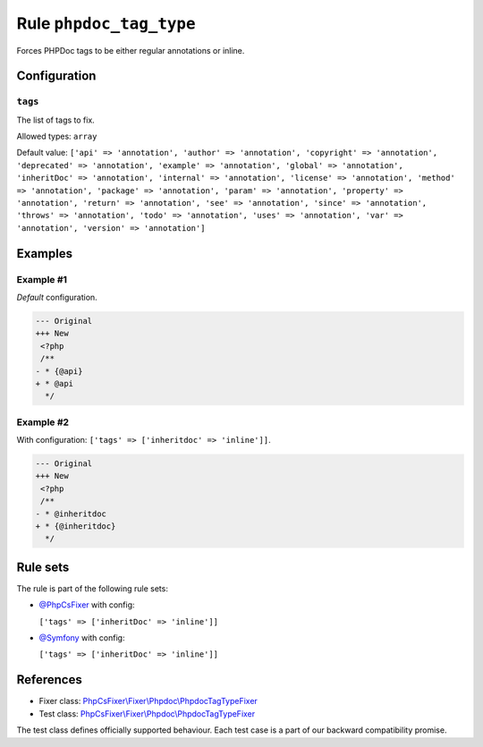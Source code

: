 ========================
Rule ``phpdoc_tag_type``
========================

Forces PHPDoc tags to be either regular annotations or inline.

Configuration
-------------

``tags``
~~~~~~~~

The list of tags to fix.

Allowed types: ``array``

Default value: ``['api' => 'annotation', 'author' => 'annotation', 'copyright' => 'annotation', 'deprecated' => 'annotation', 'example' => 'annotation', 'global' => 'annotation', 'inheritDoc' => 'annotation', 'internal' => 'annotation', 'license' => 'annotation', 'method' => 'annotation', 'package' => 'annotation', 'param' => 'annotation', 'property' => 'annotation', 'return' => 'annotation', 'see' => 'annotation', 'since' => 'annotation', 'throws' => 'annotation', 'todo' => 'annotation', 'uses' => 'annotation', 'var' => 'annotation', 'version' => 'annotation']``

Examples
--------

Example #1
~~~~~~~~~~

*Default* configuration.

.. code-block:: diff

   --- Original
   +++ New
    <?php
    /**
   - * {@api}
   + * @api
     */

Example #2
~~~~~~~~~~

With configuration: ``['tags' => ['inheritdoc' => 'inline']]``.

.. code-block:: diff

   --- Original
   +++ New
    <?php
    /**
   - * @inheritdoc
   + * {@inheritdoc}
     */

Rule sets
---------

The rule is part of the following rule sets:

- `@PhpCsFixer <./../../ruleSets/PhpCsFixer.rst>`_ with config:

  ``['tags' => ['inheritDoc' => 'inline']]``

- `@Symfony <./../../ruleSets/Symfony.rst>`_ with config:

  ``['tags' => ['inheritDoc' => 'inline']]``


References
----------

- Fixer class: `PhpCsFixer\\Fixer\\Phpdoc\\PhpdocTagTypeFixer <./../../../src/Fixer/Phpdoc/PhpdocTagTypeFixer.php>`_
- Test class: `PhpCsFixer\\Fixer\\Phpdoc\\PhpdocTagTypeFixer <./../../../tests/Fixer/Phpdoc/PhpdocTagTypeFixerTest.php>`_

The test class defines officially supported behaviour. Each test case is a part of our backward compatibility promise.
